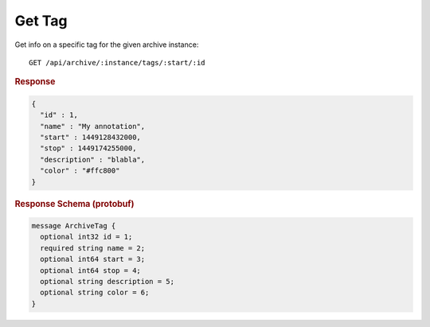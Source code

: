 Get Tag
=======

Get info on a specific tag for the given archive instance::

    GET /api/archive/:instance/tags/:start/:id


.. rubric:: Response
.. code-block:: json

    {
      "id" : 1,
      "name" : "My annotation",
      "start" : 1449128432000,
      "stop" : 1449174255000,
      "description" : "blabla",
      "color" : "#ffc800"
    }


.. rubric:: Response Schema (protobuf)
.. code-block:: proto

    message ArchiveTag {
      optional int32 id = 1;
      required string name = 2;
      optional int64 start = 3;
      optional int64 stop = 4;
      optional string description = 5;
      optional string color = 6;
    }
